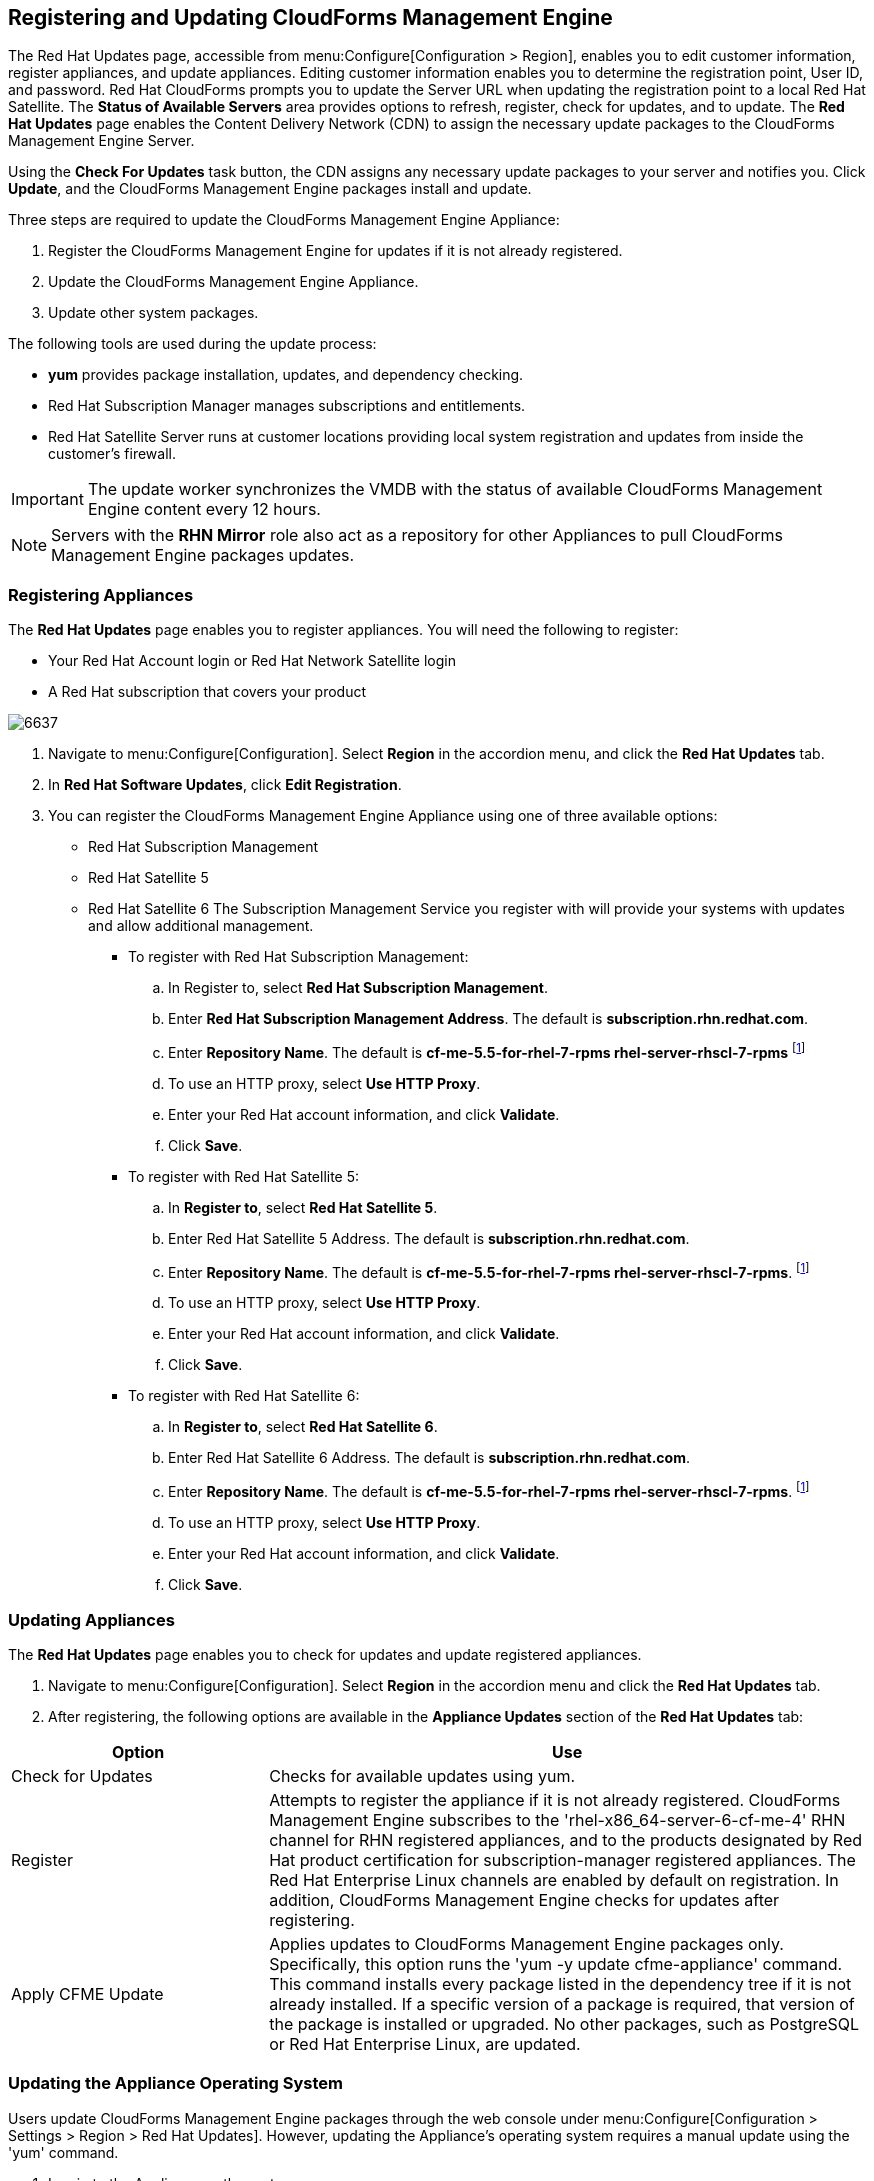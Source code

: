 [[registering_and_updating_cloudforms_management_engine]]
== Registering and Updating CloudForms Management Engine

The +Red Hat Updates+ page, accessible from menu:Configure[Configuration > Region], enables you to edit customer information, register appliances, and update appliances. Editing customer information enables you to determine
the registration point, User ID, and password.
Red Hat CloudForms prompts you to update the Server URL when updating the registration point to a local Red Hat Satellite. The *Status of Available Servers* area provides options to refresh, register, check for updates,
and to update. The *Red Hat Updates* page enables the Content Delivery Network (CDN) to assign the necessary update packages to the CloudForms Management Engine Server.

Using the *Check For Updates* task button, the CDN assigns any necessary update packages to your server and notifies you. Click *Update*, and the CloudForms Management Engine packages install and update.

Three steps are required to update the CloudForms Management Engine Appliance:

. Register the CloudForms Management Engine for updates if it is not already registered.
. Update the CloudForms Management Engine Appliance.
. Update other system packages.

The following tools are used during the update process:

* *yum* provides package installation, updates, and dependency checking.
* Red Hat Subscription Manager manages subscriptions and entitlements.
* Red Hat Satellite Server runs at customer locations providing local system registration and updates from inside the customer's firewall.

[IMPORTANT]
======
The update worker synchronizes the VMDB with the status of available CloudForms Management Engine content every 12 hours.
======

[NOTE]
======
Servers with the *RHN Mirror* role also act as a repository for other Appliances to pull CloudForms Management Engine packages updates.
======

=== Registering Appliances

The *Red Hat Updates* page enables you to register appliances. You will need the following to register:

* Your Red Hat Account login or Red Hat Network Satellite login
* A Red Hat subscription that covers your product

image::6637.png[]

. Navigate to menu:Configure[Configuration]. Select *Region* in the accordion menu, and click the *Red Hat Updates* tab.
. In *Red Hat Software Updates*, click *Edit Registration*.
. You can register the CloudForms Management Engine Appliance using one of three available options:
* Red Hat Subscription Management
* Red Hat Satellite 5
* Red Hat Satellite 6
The Subscription Management Service you register with will provide your systems with updates and allow additional management.
** To register with Red Hat Subscription Management:
.. In Register to, select *Red Hat Subscription Management*.
.. Enter *Red Hat Subscription Management Address*. The default is *subscription.rhn.redhat.com*. 
.. Enter *Repository Name*. The default is *cf-me-5.5-for-rhel-7-rpms rhel-server-rhscl-7-rpms* footnoteref:[Optional, For installing required sssd packages on base OS RHEL 7.1, subscribe to *rhel-7-server-optional-rpms* repository.]
.. To use an HTTP proxy, select *Use HTTP Proxy*.
.. Enter your Red Hat account information, and click *Validate*.
.. Click *Save*.
** To register with Red Hat Satellite 5:
.. In *Register to*, select *Red Hat Satellite 5*.
.. Enter Red Hat Satellite 5 Address. The default is *subscription.rhn.redhat.com*.
.. Enter *Repository Name*. The default is *cf-me-5.5-for-rhel-7-rpms rhel-server-rhscl-7-rpms*. footnoteref:[Optional]
.. To use an HTTP proxy, select *Use HTTP Proxy*.
.. Enter your Red Hat account information, and click *Validate*.
.. Click *Save*.
** To register with Red Hat Satellite 6:
.. In *Register to*, select *Red Hat Satellite 6*.
.. Enter Red Hat Satellite 6 Address. The default is *subscription.rhn.redhat.com*.
.. Enter *Repository Name*. The default is *cf-me-5.5-for-rhel-7-rpms rhel-server-rhscl-7-rpms*. footnoteref:[Optional]
.. To use an HTTP proxy, select *Use HTTP Proxy*.
.. Enter your Red Hat account information, and click *Validate*.
.. Click *Save*.

=== Updating Appliances

The *Red Hat Updates* page enables you to check for updates and update registered appliances.

. Navigate to menu:Configure[Configuration]. Select *Region* in the accordion menu and click the *Red Hat Updates* tab.
. After registering, the following options are available in the *Appliance Updates* section of the *Red Hat Updates* tab:

[width="100%",cols="30%,70%",options="header",]
|=======================================================================
|Option|Use
|Check for Updates| Checks for available updates using yum.
|Register|Attempts to register the appliance if it is not already registered. CloudForms Management Engine subscribes to the 'rhel-x86_64-server-6-cf-me-4' RHN channel for RHN registered appliances, and to the products designated by Red Hat product certification for subscription-manager registered appliances. The Red Hat Enterprise Linux channels are enabled by default on registration. In addition, CloudForms Management Engine checks for updates after registering.
|Apply CFME Update|Applies updates to CloudForms Management Engine packages only. Specifically, this option runs the 'yum -y update cfme-appliance' command. This command installs every package listed in the dependency tree if it is not already installed. If a specific version of a package is required, that version of the package is installed or upgraded. No other packages, such as PostgreSQL or Red Hat Enterprise Linux, are updated.
|=======================================================================

=== Updating the Appliance Operating System

Users update CloudForms Management Engine packages through the web console under menu:Configure[Configuration > Settings > Region > Red Hat Updates]. However, updating the Appliance's operating system requires a manual update using the 'yum' command.

. Log in to the Appliance as the root user.
. Run the 'yum update' command and confirm any updates.
+
----
# yum update
  ...
  Transaction Summary
  =================================================
  Upgrade  52 Packages
  
  Total download size: 34 M
  Is this ok [y/N]: Y  
----
+

[IMPORTANT]
======
Scheduled downtime is required while updating system packages for the following reasons:

* Some updates may interrupt CloudForms Management Engine operations.
* Updates for the PostgreSQL database server suspend CloudForms Management Engine operations.
* System updates may require a reboot of the CloudForms Management Engine Appliance.
======

